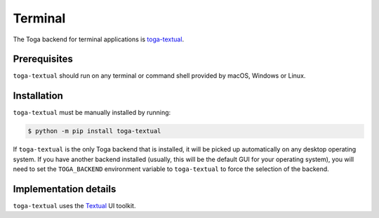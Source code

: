 ========
Terminal
========

.. .. image:: /reference/screenshots/terminal.png
..    :align: center
..    :width: 300

The Toga backend for terminal applications is `toga-textual
<https://github.com/beeware/toga/tree/main/textual>`__.

Prerequisites
-------------

``toga-textual`` should run on any terminal or command shell provided by macOS, Windows
or Linux.

Installation
------------

``toga-textual`` must be manually installed by running:

.. code-block:: console

    $ python -m pip install toga-textual

If ``toga-textual`` is the only Toga backend that is installed, it will be picked up
automatically on any desktop operating system. If you have another backend installed
(usually, this will be the default GUI for your operating system), you will need to set
the ``TOGA_BACKEND`` environment variable to ``toga-textual`` to force the selection of
the backend.

Implementation details
----------------------

``toga-textual`` uses the `Textual <https://textual.textualize.io>`__ UI toolkit.
